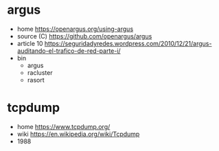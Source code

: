 * argus
- home https://openargus.org/using-argus
- source (C) https://github.com/openargus/argus
- article 10 https://seguridadyredes.wordpress.com/2010/12/21/argus-auditando-el-trafico-de-red-parte-i/
- bin
  - argus
  - racluster
  - rasort
* tcpdump
- home https://www.tcpdump.org/
- wiki https://en.wikipedia.org/wiki/Tcpdump
- 1988
